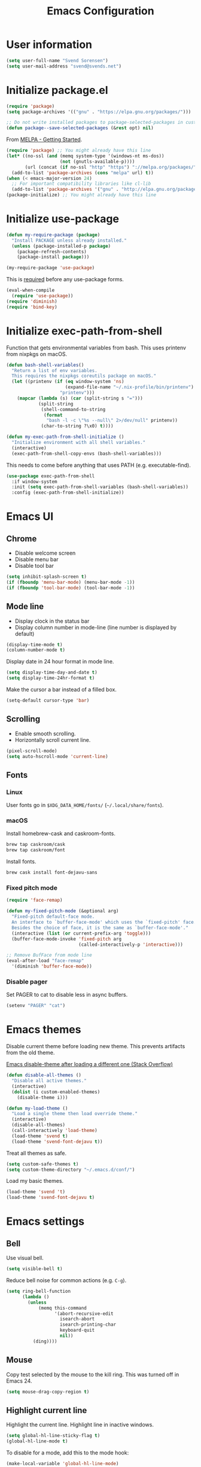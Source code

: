 #+TITLE: Emacs Configuration

* User information

#+begin_src emacs-lisp
(setq user-full-name "Svend Sorensen")
(setq user-mail-address "svend@svends.net")
#+end_src

* Initialize package.el

#+begin_src emacs-lisp
(require 'package)
(setq package-archives '(("gnu" . "https://elpa.gnu.org/packages/")))

;; Do not write installed packages to package-selected-packages in custom-file
(defun package--save-selected-packages (&rest opt) nil)
#+end_src

From [[http://melpa.org/#/getting-started][MELPA - Getting Started]].

#+begin_src emacs-lisp
(require 'package) ;; You might already have this line
(let* ((no-ssl (and (memq system-type '(windows-nt ms-dos))
                    (not (gnutls-available-p))))
       (url (concat (if no-ssl "http" "https") "://melpa.org/packages/")))
  (add-to-list 'package-archives (cons "melpa" url) t))
(when (< emacs-major-version 24)
  ;; For important compatibility libraries like cl-lib
  (add-to-list 'package-archives '("gnu" . "http://elpa.gnu.org/packages/")))
(package-initialize) ;; You might already have this line
#+end_src

* Initialize use-package

#+begin_src emacs-lisp :tangle no
(defun my-require-package (package)
  "Install PACKAGE unless already installed."
  (unless (package-installed-p package)
    (package-refresh-contents)
    (package-install package)))

(my-require-package 'use-package)
#+end_src

This is [[https://github.com/jwiegley/use-package/blob/4f6e0e6a18adc196abaff990b3c7e207257c81ba/README.md#use-packageel-is-no-longer-needed-at-runtime][required]] before any use-package forms.

#+begin_src emacs-lisp
(eval-when-compile
  (require 'use-package))
(require 'diminish)
(require 'bind-key)
#+end_src

* Initialize exec-path-from-shell

Function that gets environmental variables from bash. This uses printenv from
nixpkgs on macOS.

#+begin_src emacs-lisp
(defun bash-shell-variables()
  "Return a list of env variables.
  This requires the nixpkgs coreutils package on macOS."
  (let ((printenv (if (eq window-system 'ns)
                      (expand-file-name "~/.nix-profile/bin/printenv")
                    "printenv")))
    (mapcar (lambda (s) (car (split-string s "=")))
            (split-string
             (shell-command-to-string
              (format
               "bash -l -c \"%s --null\" 2>/dev/null" printenv))
             (char-to-string ?\x0) t))))

(defun my-exec-path-from-shell-initialize ()
  "Initialize environment with all shell variables."
  (interactive)
  (exec-path-from-shell-copy-envs (bash-shell-variables)))
#+end_src

This needs to come before anything that uses PATH (e.g. executable-find).

#+begin_src emacs-lisp
(use-package exec-path-from-shell
  :if window-system
  :init (setq exec-path-from-shell-variables (bash-shell-variables))
  :config (exec-path-from-shell-initialize))
#+end_src

* Emacs UI

** Chrome

- Disable welcome screen
- Disable menu bar
- Disable tool bar

#+begin_src emacs-lisp
(setq inhibit-splash-screen t)
(if (fboundp 'menu-bar-mode) (menu-bar-mode -1))
(if (fboundp 'tool-bar-mode) (tool-bar-mode -1))
#+end_src

** Mode line

- Display clock in the status bar
- Display column number in mode-line (line number is displayed by
  default)

#+begin_src emacs-lisp
(display-time-mode t)
(column-number-mode t)
#+end_src

Display date in 24 hour format in mode line.

#+begin_src emacs-lisp
(setq display-time-day-and-date t)
(setq display-time-24hr-format t)
#+end_src

Make the cursor a bar instead of a filled box.

#+begin_src emacs-lisp
(setq-default cursor-type 'bar)
#+end_src

** Scrolling

- Enable smooth scrolling.
- Horizontally scroll current line.

#+begin_src emacs-lisp
(pixel-scroll-mode)
(setq auto-hscroll-mode 'current-line)
#+end_src

** Fonts

*** Linux

User fonts go in =$XDG_DATA_HOME/fonts/= (=~/.local/share/fonts=).

*** macOS

Install homebrew-cask and caskroom-fonts.

#+begin_src sh
brew tap caskroom/cask
brew tap caskroom/font
#+end_src

Install fonts.

#+begin_src sh
brew cask install font-dejavu-sans
#+end_src

*** Fixed pitch mode

#+begin_src emacs-lisp
(require 'face-remap)

(defun my-fixed-pitch-mode (&optional arg)
  "Fixed-pitch default-face mode.
  An interface to `buffer-face-mode' which uses the `fixed-pitch' face.
  Besides the choice of face, it is the same as `buffer-face-mode'."
  (interactive (list (or current-prefix-arg 'toggle)))
  (buffer-face-mode-invoke 'fixed-pitch arg
                           (called-interactively-p 'interactive)))

;; Remove BufFace from mode line
(eval-after-load "face-remap"
  '(diminish 'buffer-face-mode))
#+end_src

*** Disable pager

Set PAGER to cat to disable less in async buffers.

#+begin_src emacs-lisp
(setenv "PAGER" "cat")
#+end_src

* Emacs themes

Disable current theme before loading new theme. This prevents artifacts from the
old theme.

[[https://stackoverflow.com/questions/22866733/emacs-disable-theme-after-loading-a-different-one-themes-conflict?noredirect%3D1#comment34887344_22866733][Emacs disable-theme after loading a different one (Stack Overflow)]]

#+begin_src emacs-lisp
(defun disable-all-themes ()
  "Disable all active themes."
  (interactive)
  (dolist (i custom-enabled-themes)
    (disable-theme i)))

(defun my-load-theme ()
  "Load a single theme then load override theme."
  (interactive)
  (disable-all-themes)
  (call-interactively 'load-theme)
  (load-theme 'svend t)
  (load-theme 'svend-font-dejavu t))
#+end_src

Treat all themes as safe.

#+begin_src emacs-lisp
(setq custom-safe-themes t)
(setq custom-theme-directory "~/.emacs.d/conf/")
#+end_src

Load my basic themes.

#+begin_src emacs-lisp
(load-theme 'svend 't)
(load-theme 'svend-font-dejavu t)
#+end_src

* Emacs settings

** Bell

Use visual bell.

#+begin_src emacs-lisp
(setq visible-bell t)
#+end_src

Reduce bell noise for common actions (e.g. =C-g=).

#+begin_src emacs-lisp
(setq ring-bell-function
      (lambda ()
        (unless
            (memq this-command
                  '(abort-recursive-edit
                    isearch-abort
                    isearch-printing-char
                    keyboard-quit
                    nil))
          (ding))))
#+end_src

** Mouse

Copy test selected by the mouse to the kill ring. This was turned off in
Emacs 24.

#+begin_src emacs-lisp
(setq mouse-drag-copy-region t)
#+end_src

** Highlight current line

Highlight the current line. Highlight line in inactive windows.

#+begin_src emacs-lisp
(setq global-hl-line-sticky-flag t)
(global-hl-line-mode t)
#+end_src

To disable for a mode, add this to the mode hook:

#+begin_src emacs-lisp :tangle no
(make-local-variable 'global-hl-line-mode)
(setq global-hl-line-mode nil)
#+end_src

** Y/N answers

Enable y/n answers.

#+begin_src emacs-lisp
(fset 'yes-or-no-p 'y-or-n-p)
#+end_src

** Balance windows

Balance windows horizontally automatically.

This is now disabled.

#+begin_src emacs-lisp :tangle no
(advice-add 'split-window-below :after #'balance-windows-horizontally)
(advice-add 'split-window-right :after #'balance-windows-horizontally)
;; (advice-add 'split-window :after #'balance-windows-horizontally)
(advice-add 'delete-window :after #'balance-windows-horizontally)
#+end_src

** Disabled commands

#+begin_src emacs-lisp
(mapc (lambda (command) (put command 'disabled nil))
      '(erase-buffer
        downcase-region
        upcase-region
        upcase-initials-region))
#+end_src

Disable keyboard shortcut to print buffer.

#+begin_src emacs-lisp
(global-unset-key (kbd "s-p"))
#+end_src

** Enable delete-selection-mode

#+begin_src emacs-lisp
(delete-selection-mode)
#+end_src

** macOS specific configuration

Turn on menu bar, since it does not use any extra space on macOS.

#+begin_src emacs-lisp
(when (eq window-system 'ns)
  (menu-bar-mode 1))
#+end_src

** Programming modes

Turn on flyspell and goto-address for all text buffers.

#+begin_src emacs-lisp
(add-hook 'text-mode-hook #'flyspell-mode)
(add-hook 'text-mode-hook #'goto-address-mode)
(add-hook 'text-mode-hook #'variable-pitch-mode)
#+end_src

Turn on flyspell, goto-address, linum, and whitespace for programming buffers.

#+begin_src emacs-lisp
(defun my-prog-mode-hook()
  (flyspell-prog-mode)
  (goto-address-prog-mode)

  (if (< emacs-major-version 26)
      (nlinum-mode)
    (setq display-line-numbers t))

  (setq show-trailing-whitespace t))

(add-hook 'prog-mode-hook #'my-prog-mode-hook)
(add-hook 'yaml-mode-hook #'my-prog-mode-hook)
(add-hook 'yaml-mode-hook #'my-fixed-pitch-mode)
#+end_src

#+begin_src emacs-lisp
(global-eldoc-mode)
#+end_src

** Auto modes

=bash-fc-*= are bash command editing temporary files (=fc= built-in).

#+begin_src emacs-lisp
(add-to-list 'auto-mode-alist '(".mrconfig$" . conf-mode))
(add-to-list 'auto-mode-alist '("/etc/network/interfaces" . conf-mode))
(add-to-list 'auto-mode-alist '("Carton\\'" . lisp-mode))
(add-to-list 'auto-mode-alist '("bash-fc-" . sh-mode))
#+end_src

** Lock files

http://www.gnu.org/software/emacs/manual/html_node/elisp/File-Locks.html

Locks are created in the same directory as the file being edited. They can be
disabled as of 24.3.

http://lists.gnu.org/archive/html/emacs-devel/2011-07/msg01020.html

#+begin_src emacs-lisp
(setq create-lockfiles nil)
#+end_src

** Backup and auto-saves

Put all backup and auto-saves into =~/.emacs.d= instead of the current
directory.

#+begin_src emacs-lisp
(setq backup-directory-alist
      `((".*" . ,(expand-file-name "backup/" user-emacs-directory))))
(setq auto-save-file-name-transforms
      `((".*" ,(expand-file-name "backup/" user-emacs-directory) t)))
#+end_src

** Revert

Enable global auto-revert mode.

#+begin_src emacs-lisp
(global-auto-revert-mode 1)
(setq global-auto-revert-non-file-buffers t)
#+end_src

** Key bindings

=C-c letter= and =<F5>= through =<F9>= are reserved for user use.
Press =C-c C-h= to show all of these.

- [[info:elisp#Key Binding Conventions][Key Binding Conventions]]
- http://www.gnu.org/software/emacs/manual/html_node/elisp/Key-Binding-Conventions.html

#+begin_src emacs-lisp
(bind-key "C-c b" 'browse-url-at-point)
(bind-key "C-c d" 'my-insert-date)
(bind-key "C-c e" 'eww)
(bind-key "C-c j" 'dired-jump)
(bind-key "C-c r" 'revert-buffer)
#+end_src

** Space as control key

Use space as control key using [[https://github.com/alols/xcape][xcape]] on Linux and [[https://pqrs.org/osx/karabiner/][Karabiner]] on macOS.

xcape:

#+begin_src sh
# Map an unused modifier's keysym to the spacebar's keycode and make
# it a control modifier. It needs to be an existing key so that emacs
# won't spazz out when you press it. Hyper_L is a good candidate.
spare_modifier="Hyper_L"
xmodmap -e "keycode 65 = $spare_modifier"
xmodmap -e "remove mod4 = $spare_modifier" # hyper_l is mod4 by default
xmodmap -e "add Control = $spare_modifier"

# Map space to an unused keycode (to keep it around for xcape to use).
xmodmap -e "keycode any = space"

# Finally use xcape to cause the space bar to generate a space when
# tapped.
xcape -e "$spare_modifier=space"
#+end_src

Karabiner: 

- Change Space Key
  - Space to Control_L (+ When you type Space only, send Space)

#+begin_src emacs-lisp
(bind-key "C-x M-SPC" 'pop-global-mark)
(bind-key "M-SPC" 'set-mark-command)
(bind-key "M-s-SPC" 'mark-sexp)
(bind-key "M-s- " 'mark-sexp)           ; macOS
(bind-key "s-SPC" 'just-one-space)
#+end_src

** Other settings

Rapid mark-pop (=C-u C-SPC C-SPC...=).

#+begin_src emacs-lisp
(setq set-mark-command-repeat-pop t)
#+end_src

Shorter auto-revert interval. Default is 5 seconds.

#+begin_src emacs-lisp
(setq auto-revert-interval 1)
#+end_src

Misc settings.

#+begin_src emacs-lisp
(setq enable-local-variables :safe)
(setq require-final-newline 'ask)
(setq save-interprogram-paste-before-kill t) ;; Do not clobber text copied from the clipboard
(setq sentence-end-double-space nil)
(setq-default indent-tabs-mode nil)
(show-paren-mode)
#+end_src

Wrap lines at N columns instead of 70.

#+begin_src emacs-lisp
(setq-default fill-column 80)
#+end_src

Add timezones for =display-time-world=.

#+begin_src emacs-lisp
(add-to-list 'zoneinfo-style-world-list '("UTC" "UTC"))
(add-to-list 'zoneinfo-style-world-list '("Europe/Budapest" "Budapest"))
(add-to-list 'zoneinfo-style-world-list '("America/Chicago" "Chicago"))
#+end_src

Prefer newer files.

#+begin_src emacs-lisp
(setq load-prefer-newer t)
#+end_src

Add options to kill or revert buffer when prompting to save modified buffers.

#+begin_src emacs-lisp
(add-to-list
 'save-some-buffers-action-alist
 '(?k
   (lambda (buf)
     (kill-buffer buf))
   "kill this buffer"))

(add-to-list
 'save-some-buffers-action-alist
 '(?r
   (lambda (buf)
     (save-current-buffer
       (set-buffer buf)
       (revert-buffer t t t)))
   "revert this buffer"))
#+end_src

** Compile

#+begin_src emacs-lisp
(setq compilation-scroll-output 'first-error)
(defun my-colorize-compilation-buffer ()
  "Colorize a compilation mode buffer."
  ;; we don't want to mess with child modes such as grep-mode, ack, ag, etc
  (when (eq major-mode 'compilation-mode)
    (let ((inhibit-read-only t))
      (ansi-color-apply-on-region (point-min) (point-max)))))

;; Colorize output of Compilation Mode, see
;; http://stackoverflow.com/a/3072831/355252
(require 'ansi-color)
(add-hook 'compilation-filter-hook #'my-colorize-compilation-buffer)
#+end_src

** Scratch buffer

#+begin_src emacs-lisp
(setq initial-major-mode 'org-mode)
(setq initial-scratch-message "#+TITLE: Scratch Buffer\n\n")
#+end_src

* User defined functions

Hacked version of balance-windows which only balances windows
horizontally.

#+begin_src emacs-lisp
(defun balance-windows-horizontally (&optional window-or-frame)
  "Horizontally balance the sizes of windows of WINDOW-OR-FRAME.
  WINDOW-OR-FRAME is optional and defaults to the selected frame.
  If WINDOW-OR-FRAME denotes a frame, balance the sizes of all
  windows of that frame.  If WINDOW-OR-FRAME denotes a window,
  recursively balance the sizes of all child windows of that
  window."
  (interactive)
  (let* ((window
          (cond
           ((or (not window-or-frame)
                (frame-live-p window-or-frame))
            (frame-root-window window-or-frame))
           ((or (window-live-p window-or-frame)
                (window-child window-or-frame))
            window-or-frame)
           (t
            (error "Not a window or frame %s" window-or-frame))))
         (frame (window-frame window)))
    ;; ;; Balance vertically.
    ;; (window--resize-reset (window-frame window))
    ;; (balance-windows-1 window)
    ;; (when (window--resize-apply-p frame)
    ;;   (window-resize-apply frame)
    ;;   (window--pixel-to-total frame)
    ;;   (run-window-configuration-change-hook frame))
    ;; Balance horizontally.
    (window--resize-reset (window-frame window) t)
    (balance-windows-1 window t)
    (when (window--resize-apply-p frame t)
      (window-resize-apply frame t)
      (window--pixel-to-total frame t)
      (run-window-configuration-change-hook frame))))
#+end_src

#+begin_src emacs-lisp
(defun my-toggle-line-numbers()
  (interactive)
  (if (< emacs-major-version 26)
      (nlinum-mode)
    (call-interactively #'display-line-numbers-mode)))
#+end_src

#+begin_src emacs-lisp
(defun my-shell-cd ()
  "Switch to shell buffer and change directory to `default-directory'."
  (interactive)
  (let ((d default-directory))
    (shell)
    (goto-char (point-max))
    (insert (format "cd %s" d))
    (comint-send-input)))
#+end_src

#+begin_src emacs-lisp
(defun my-insert-date (arg)
  "Insert date string"
  (interactive "p")
  (cond ((= arg 1)
         (insert (format-time-string "%F")))
        ((= arg 4)
         (insert (format-time-string "%F-%H%M%S")))))
#+end_src

* Packages

** ace-link

#+begin_src emacs-lisp
(use-package ace-link
  :init (ace-link-setup-default))
#+end_src

** ace-window

#+begin_src emacs-lisp
(use-package ace-window
  :bind (("C-x o" . ace-window)))
#+end_src

** aggressive-indent

#+begin_src emacs-lisp
(use-package aggressive-indent
  :init
  (global-aggressive-indent-mode 1))
#+end_src

** alert

#+begin_src emacs-lisp
(use-package alert
  :defer t
  :init
  (defun comint-alert-on-prompt (string)
    "Send alert when prompt is detected."
    (when (let ((case-fold-search t))
            (string-match comint-prompt-regexp string))
      (alert (format "Prompt: %s" string)))
    string)

  (defun comint-toggle-alert ()
    "Toggle alert on prompt for current buffer"
    (interactive)
    (make-local-variable 'comint-output-filter-functions)
    (if (member 'comint-alert-on-prompt comint-output-filter-functions)
        (remove-hook 'comint-output-filter-functions 'comint-alert-on-prompt)
      (add-hook 'comint-output-filter-functions #'comint-alert-on-prompt)))
  :config
  (setq alert-default-style
        (if (eq window-system 'ns)
            'notifier
          'notifications)))
#+end_src

** amx

#+begin_src emacs-lisp
(use-package amx
  :bind (("M-X" . amx-major-mode-commands))
  :init (amx-mode))
#+end_src

** auth-password-store

#+begin_src emacs-lisp
(use-package auth-password-store
  :if (< emacs-major-version 26)
  :init (auth-pass-enable))
#+end_src

** auth-source-pass

#+begin_src emacs-lisp
(use-package auth-source-pass
  :if (>= emacs-major-version 26)
  :init (auth-source-pass-enable))
#+end_src

** avy

#+begin_src emacs-lisp
(use-package avy
  :bind (("C-c a" . avy-goto-char-timer)
         ("M-g M-g" . avy-goto-line)))
#+end_src

** bash-completion

#+begin_src emacs-lisp
(use-package bash-completion
  :config
  (defun my-bash-completion-dynamic-complete-local()
    "Returns the completion table for bash command at point if the buffer is not remote."
    (unless (file-remote-p default-directory)
      (bash-completion-dynamic-complete)))

  ;; My bash-completion is loaded by .bash_profile, which is only sourced by a
  ;; login shell
  (setq bash-completion-args '("--noediting" "--login"))
  ;; I use nixpkgs bash, which puts bash in my PATH
  (setq bash-completion-prog "bash")

  (add-hook 'shell-dynamic-complete-functions
            'my-bash-completion-dynamic-complete-local))
#+end_src

** bpr

#+begin_src emacs-lisp
(define-derived-mode bpr-shell-mode
            shell-mode "BPR"
            "Major mode for BPR process buffers.")

(defun my-bpr-on-start (process)
  (set-process-filter process 'comint-output-filter))

;;;###autoload
(defun my-bpr-switch-to-last-buffer ()
  "Opens the buffer of the last spawned process."
  (interactive)
  (if (buffer-live-p bpr-last-buffer)
      (switch-to-buffer bpr-last-buffer)
    (message "Can't find last used buffer")))

(defun my-bpr-spawn (open-buffer)
  "Run 'bpr-spawn'.
If OPEN-BUFFER is set, open the new buffer."
  (interactive "P")
  (call-interactively #'bpr-spawn)
  (if open-buffer
      (my-bpr-switch-to-last-buffer)))

(use-package bpr
  :bind (("M-&" . my-bpr-spawn))
  :config
  (setq bpr-show-progress nil
        bpr-on-start #'my-bpr-on-start
        bpr-process-mode #'bpr-shell-mode
        bpr-use-projectile nil))
#+end_src

** clojure-mode

#+begin_src emacs-lisp
(use-package clojure-mode
  :config
  (add-hook 'clojure-mode-hook #'smartparens-strict-mode))
#+end_src

** cider

#+begin_src emacs-lisp
(use-package cider
  :config
  (setq cider-prompt-for-symbol nil)
  (setq cider-repl-history-file "~/.emacs.d/cider-history")
  (setq cider-repl-use-pretty-printing t)
  (setq cider-show-error-buffer nil)
  (add-hook 'cider-repl-mode-hook #'smartparens-strict-mode))
#+end_src

** comint-mode

Add more password prompts.

#+begin_src emacs-lisp
(setq comint-password-prompt-regexp
      (concat comint-password-prompt-regexp
              "\\|"
              ;; OpenStack
              "Please enter your OpenStack Password:"
              "\\|"
              ;; curl
              "Enter host password for user '[^']*':"
              "\\|"
              ;; Ansible
              "SUDO password:"
              "\\|"
              "Vault password:"
              "\\|"
              ;; collins-shell (https://tumblr.github.io/collins/tools.html#collins%20shell)
              "Enter your password:"
              "\\|"
              ;; openssl pkcs12 -nocerts -nodesopenssl
              "Enter Import Password:"
              "\\|"
              ;; sshuttle
              "[local sudo] Password:"))
#+end_src

Change scrolling behavior for comint modes.

#+begin_src emacs-lisp
(defun comint-mode-config()
  ;; Do not move prompt to bottom of the screen on output
  (setq comint-scroll-show-maximum-output nil)
  ;; Do not center the prompt when scrolling
  ;;
  ;; ("If the value is greater than 100, redisplay will never recenter
  ;; point, but will always scroll just enough text to bring point
  ;; into view, even if you move far away.")
  (setq-local scroll-conservatively 101))

(add-hook 'comint-mode-hook #'comint-mode-config)
#+end_src

** company

#+begin_src emacs-lisp
(use-package company
  :init
  (global-company-mode)
  :config
  (global-set-key (kbd "TAB") #'company-indent-or-complete-common)
  (setq company-lighter-base "Co"
        company-show-numbers t
        company-minimum-prefix-length 2))
#+end_src

** company-jedi

#+begin_src emacs-lisp
(use-package company-jedi
  ;; :init (add-hook 'python-mode-hook 'jedi:setup)
  :config
  (setq jedi:use-shortcuts t))
#+end_src

** counsel

#+begin_src emacs-lisp
(use-package counsel
  :bind (("C-c y" . counsel-yank-pop)
         ("C-x C-f" . counsel-find-file))
  :config
  (setq counsel-find-file-at-point t
        counsel-rg-base-command "rg --smart-case --no-heading --line-number --max-columns 150 --color never %s ."))
#+end_src

** desktop

#+begin_src emacs-lisp
(use-package desktop
  :config
  (defun my-shell-save-desktop-data (desktop-dirname)
    "Extra info for shell-mode buffers to be saved in the desktop file."
    (list default-directory comint-input-ring))

  (defun my-shell-restore-desktop-buffer
      (desktop-buffer-file-name desktop-buffer-name desktop-buffer-misc)
    "Restore a shell buffer's state from the desktop file."
    (let ((dir (nth 0 desktop-buffer-misc))
          (ring (nth 1 desktop-buffer-misc)))
      (when desktop-buffer-name
        (set-buffer (get-buffer-create desktop-buffer-name))
        (when dir
          (setq default-directory dir))
        (shell desktop-buffer-name)
        (when ring
          (setq comint-input-ring ring))
        (current-buffer))))

  (defun my-shell-setup-desktop ()
    "Sets up a shell buffer to have its state saved in the desktop file."
    (set (make-local-variable 'desktop-save-buffer) #'my-shell-save-desktop-data))

  (add-to-list 'desktop-buffer-mode-handlers
               '(shell-mode . my-shell-restore-desktop-buffer))
  (add-hook 'shell-mode-hook #'my-shell-setup-desktop)

  (setq desktop-buffers-not-to-save "\\*Async Shell Command\\*\\|\\*shell\\*<")

  ;; Do not save GPG-encrypted files to the desktop
  (setq desktop-files-not-to-save "\\(^/[^/:]*:\\|(ftp)$\\|\\.gpg$\\)")
  ;; Do not save BPR shell buffers
  (setq desktop-modes-not-to-save '(tags-table-mode bpr-shell-mode))
  ;; Load 20 buffers on start, then lazily restore emaining buffer
  (setq desktop-restore-eager 20)
  ;; Do not save frame and window configuration (saving these leaves artifacts
  ;; from loaded themes)
  (setq desktop-restore-frames nil)

  ;; Periodically save desktop
  (defun my-setup-desktop-auto-save ()
    (setq my-save-desktop-timer
          (run-with-idle-timer
           5 t
           (lambda ()
             (desktop-save desktop-dirname)))))
  (add-hook 'desktop-after-read-hook #'my-setup-desktop-auto-save)
  :init
  (desktop-save-mode 1))
#+end_src

** dired

#+begin_src emacs-lisp
(use-package dired
  :config
  (defun my-dired-mode-hook ()
    (setq truncate-lines t))
  (add-hook 'dired-mode-hook #'my-dired-mode-hook))
#+end_src

** dns-mode

#+begin_src emacs-lisp
(use-package dns-mode
  :defer t
  :config
  ;; Do not auto increment serial (C-c C-s to increment)
  (setq dns-mode-soa-auto-increment-serial nil))
#+end_src

** ensime

#+begin_src emacs-lisp
(use-package ensime
  :defer t
  :config
  (add-hook 'scala-mode-hook #'ensime-scala-mode-hook))
#+end_src

** erc

#+begin_src emacs-lisp
(use-package erc
  :defer t
  :config
  (erc-services-mode 1)
  (erc-spelling-mode 1)

  (setq erc-hide-list '("JOIN" "MODE" "PART" "QUIT"))

  ;; Nickserv configuration
  (setq erc-nick "svend")
  (setq erc-prompt-for-nickserv-password nil)
  (let ((bitlbee-username (password-store-get "bitlbee-username"))
        (bitlbee-password (password-store-get "bitlbee-password"))
        (freenode-username (password-store-get "freenode/username"))
        (freenode-password (password-store-get "freenode/password")))
    (setq erc-nickserv-passwords
          `((BitlBee ((,bitlbee-username . ,bitlbee-password)))
            ((freenode ((,freenode-username . ,freenode-password)))))))

  (setq erc-autojoin-channels-alist '(("freenode.net" "#nixos" "##nix-darwin" "#org-mode" "#emacs"))))
#+end_src

** erc-track

#+begin_src emacs-lisp
(use-package erc-track
  :defer t
  :config
  ;; Do not notify for join, part, or quit
  (add-to-list 'erc-track-exclude-types "JOIN")
  (add-to-list 'erc-track-exclude-types "PART")
  (add-to-list 'erc-track-exclude-types "QUIT"))
#+end_src

** expand-region

#+begin_src emacs-lisp
(use-package expand-region
  :bind (("M-S-SPC" . er/expand-region)))
#+end_src

** flycheck

#+begin_src emacs-lisp
(use-package flycheck
  :init
  (use-package flycheck-ledger
    :defer t)
  (use-package flycheck-rust
    :config
    (add-hook 'flycheck-mode-hook #'flycheck-rust-setup))
  :config
  ;; (add-hook 'flycheck-mode-hook #'flycheck-cask-setup)
  (flycheck-add-mode #'yaml-ruby #'ansible-playbook-mode)
  (flycheck-add-next-checker 'chef-foodcritic 'ruby-rubocop)
  (add-hook 'after-init-hook #'global-flycheck-mode))
#+end_src

** git

#+begin_src emacs-lisp
(use-package git
  :defer t
  :config
  (defun my-git-clone (url)
    (interactive "sGit repository URL: ")
    (let ((git-repo "~/src"))
      (git-clone url))))
#+end_src

** git-commit

#+begin_src emacs-lisp
(use-package git-commit)
#+end_src

** gnus

Sanitized version of .authinfo.gpg for Gmail IMAP and SMTP.

#+begin_src sh :results output
gpg --batch -d ~/.authinfo.gpg | awk '/\.gmail\.com/{$4="EMAIL";$6="PASSWORD";print}'
#+end_src

#+RESULTS:
: machine imap.gmail.com login EMAIL password PASSWORD port imaps
: machine smtp.gmail.com login EMAIL password PASSWORD port 587

#+begin_src sh :results output
pass show imap.gmail.com | sed -e '1s/.*/PASSWORD/' -e '/user:/s/[^ ]*$/EMAIL/'
#+end_src

#+RESULTS:
: PASSWORD
: user: EMAIL
: port: imaps

#+begin_src sh :results output
pass show smtp.gmail.com | sed -e '1s/.*/PASSWORD/' -e '/user:/s/[^ ]*$/EMAIL/'
#+end_src

#+RESULTS:
: PASSWORD
: user: EMAIL
: port: smtp

#+begin_src emacs-lisp
(use-package gnus
  :config
  ;; Use secondary-select-methods
  (setq gnus-select-method '(nnnil ""))

  ;; ;; Gmane
  (add-to-list 'gnus-secondary-select-methods
               '(nntp "news.gmane.org"))

  ;; Fastmail
  (add-to-list 'gnus-secondary-select-methods
               '(nnimap "imap.fastmail.com"))
  ;; Gmail
  (add-to-list 'gnus-secondary-select-methods
               '(nnimap "imap.gmail.com"))

  ;; (add-to-list 'gnus-secondary-select-methods
  ;;              '(nnimap "imap.gmail.com"
  ;;                       (nnimap-address "imap.gmail.com")
  ;;                       ;; (nnimap-server-port 993)
  ;;                       ;; (nnimap-stream ssl)
  ;;                       ))

  ;; ;; Record all IMAP commands in the ‘"*imap log*"’
  ;; (setq nnimap-record-commands t)

  ;; Skip prompt: "Gnus auto-save file exists. Do you want to read it?"
  (setq gnus-always-read-dribble-file t
        ;; Mark sent messages as read
        gnus-gcc-mark-as-read t
        gnus-inhibit-startup-message t
        ;; Do not take over the entire frame
        gnus-use-full-window nil))
#+end_src

** gnus-alias

#+begin_src emacs-lisp
(use-package gnus-alias
  :defer t
  :config
  (setq gnus-alias-identity-alist
        '(("fastmail" nil "Svend Sorensen <svend@svends.net>" nil (("Bcc" . "svend@svends.net")) nil)
          ("gmail" nil "Svend Sorensen <svend@ciffer.net>" nil nil nil)
          ("wp" nil "Svend Sorensen <ssorensen@whitepages.com>" nil (("Bcc" . "ssorensen@whitepages.com")) nil nil)))
  (setq gnus-alias-default-identity "fastmail")
  (setq gnus-alias-identity-rules '()))
#+end_src

** gnutls

#+begin_src emacs-lisp
(use-package gnutls
  :defer t
  :config
  (add-to-list 'gnutls-trustfiles
               (expand-file-name "~/.certs/ca-bundle.crt")))
#+end_src

** go-mode

- gocode (for =go-eldoc=)
- godef (for go-mode's =godef-*= commands)
- goimports (for =gofmt-command=)
- golint (used by flycheck)
- errcheck (used by flycheck)

#+begin_src sh
go get -u golang.org/x/tools/cmd/goimports
go get -u github.com/rogpeppe/godef
go get -u github.com/golang/lint/golint
go get -u github.com/nsf/gocode
go get -u github.com/kisielk/errcheck
#+end_src

#+begin_src emacs-lisp
(use-package go-mode
  :defer t
  :config
  (setq gofmt-command "goimports")

  (defun my-go-mode-defaults ()
    (local-set-key (kbd "M-.") 'godef-jump)
    (set (make-local-variable 'company-backends) '(company-go))
    (add-hook 'before-save-hook #'gofmt-before-save)

    ;; El-doc for Go
    (go-eldoc-setup)

    ;; CamelCase aware editing operations
    (subword-mode +1))
  (add-hook 'go-mode-hook #'my-go-mode-defaults))
#+end_src

** groovy-mode

#+begin_src emacs-lisp
(use-package groovy-mode
  :config
  (defun my-groovy-mode-hook ()
    ;; Indent groovy code four spaces instead of two
    (setq c-basic-offset 4))
  (add-hook 'groovy-mode-hook #'my-groovy-mode-hook)
  :mode
  (("Jenkinsfile\\'" . groovy-mode)))
#+end_src

** haskell-mode

#+begin_src emacs-lisp
(use-package haskell-mode
  :defer t
  :config
  (defun my-haskell-mode-defaults ()
    (subword-mode +1)
    (turn-on-haskell-doc-mode)
    (turn-on-haskell-indentation)
    (interactive-haskell-mode +1))
  (add-hook 'haskell-mode-hook #'my-haskell-mode-defaults))
#+end_src

** hippie-exp

[[info:autotype#Hippie%20Expand][info:autotype#Hippie Expand]]
http://www.gnu.org/software/emacs/manual/html_node/autotype/Hippie-Expand.html

#+begin_src emacs-lisp
(use-package hippie-exp
  :bind (("M-/" . hippie-expand)))
#+end_src

** hydra

#+begin_src emacs-lisp
(use-package hydra
  :defer t
  :config
  (global-set-key
   (kbd "C-c t")
   (defhydra hydra-toggle ()
     "Toggle"
     ("b" scroll-bar-mode "scroll-bar")
     ("c" flycheck-mode "flycheck")
     ("f" variable-pitch-mode "fixed-pitch")
     ("h" global-hl-line-mode "hl-line")
     ("l" visual-line-mode "visual-line")
     ("m" menu-bar-mode "menu-bar")
     ("n" my-toggle-line-numbers "line-numbers")
     ("s" flyspell-mode "flyspell")
     ("t" toggle-truncate-lines "trucate")
     ("v" visual-fill-column-mode "visual-fill-column")
     ("w" whitespace-mode "whitespace")))

  (defhydra hydra-winner ()
    "Winner"
    ("w" winner-undo "back")
    ("r" winner-redo "forward" :exit t))
  (global-set-key (kbd "C-c w") 'hydra-winner/winner-undo))
#+end_src

** ibuffer

#+begin_src emacs-lisp
(use-package ibuffer
  :bind (("C-x C-b" . ibuffer)))

#+end_src

** ibuffer-tramp

#+begin_src emacs-lisp
(use-package ibuffer-tramp
  :config
  (add-hook 'ibuffer-hook
            (lambda ()
              (ibuffer-tramp-set-filter-groups-by-tramp-connection)
              (ibuffer-do-sort-by-alphabetic))))
#+end_src

** inf-ruby

#+begin_src emacs-lisp
(use-package inf-ruby
  :defer t
  :config
  (defun my-inf-ruby-mode-setup ()
    (setq comint-input-ring-file-name "~/.pry_history")
    (when (ring-empty-p comint-input-ring)
      (comint-read-input-ring t)))
  (add-hook 'inf-ruby-mode-hook #'my-inf-ruby-mode-setup)
  (setq inf-ruby-default-implementation "pry"))
#+end_src

** ivy

#+begin_src emacs-lisp
(use-package ivy
  :bind (("C-c s" . swiper))
  :config
  (setq ivy-re-builders-alist '((swiper . ivy--regex-plus)
                                (t . ivy--regex-fuzzy))
        ivy-magic-tilde nil
        ivy-use-virtual-buffers t)
  :init
  (ivy-mode 1))
#+end_src

** json-mode

Terraform state files are JSON.

#+begin_src emacs-lisp
(use-package json-mode
  :defer t
  :mode ("\\.tfstate\\'" "\\.tfstate\\.backup\\'")
  :config
  ;; Two-space indentation for JSON (default if 4)
  (setq json-reformat:indent-width 2)
  (add-hook 'json-mode-hook
            (lambda ()
              (make-local-variable 'js-indent-level)
              (setq js-indent-level 2))))
#+end_src

** kubernetes

#+begin_src emacs-lisp
(use-package kubernetes
  :defer t
  :commands (kubernetes-use-context))
#+end_src

** lisp-mode

#+begin_src emacs-lisp
(use-package lisp-mode
  :config
  (add-hook 'emacs-lisp-mode-hook
            (lambda ()
              (smartparens-strict-mode))))
#+end_src

** magit

#+begin_src emacs-lisp
(use-package magit
  :bind (("C-c m" . magit-dispatch-popup))
  :init
  ;; We have global-auto-revert mode enabled
  (setq magit-auto-revert-mode nil)
  :config
  (setq magit-completing-read-function 'ivy-completing-read
        magit-display-buffer-function #'magit-display-buffer-same-window-except-diff-v1
        magit-repository-directories '("~/src")
        magit-save-repository-buffers 'dontask)

  (if (< emacs-major-version 26)
      ;; See https://github.com/magit/magit/issues/2265
      ;; and https://debbugs.gnu.org/cgi/bugreport.cgi?bug=7847
      (when (eq window-system 'ns) (setq magit-revision-use-gravatar-kludge t)))

  (add-hook 'after-save-hook #'magit-after-save-refresh-status))
#+end_src

** markdown-mode

#+begin_src emacs-lisp
(use-package markdown-mode
  :defer t
  :mode (("README\\.md\\'" . gfm-mode)
         ("CHANGELOG\\.md\\'" . markdown-mode)))
#+end_src

** message

#+begin_src emacs-lisp
(use-package message
  :defer t
  :config
  ;; Internal SMTP library
  (setq message-send-mail-function 'smtpmail-send-it
        smtpmail-smtp-server "smtp.fastmail.com"
        smtpmail-smtp-service 587)

  ;; OR

  ;; Use MSMTP with auto-smtp selection
  ;; http://www.emacswiki.org/emacs/GnusMSMTP#toc3
  ;;
  (setq sendmail-program "/usr/bin/msmtp"
        mail-specify-envelope-from t
        mail-envelope-from 'header
        message-sendmail-envelope-from 'header)

  ;; Enable notmuch-address completion
  ;; (notmuch-address-message-insinuate)

  ;; Enable gnus-alias
  (add-hook 'message-setup-hook #'gnus-alias-determine-identity)
  (define-key message-mode-map (kbd "C-c C-p") 'gnus-alias-select-identity))
#+end_src

** nlinum

#+begin_src emacs-lisp
(use-package nlinum
  :if (< emacs-major-version 26))
#+end_src

** notmuch

#+begin_src emacs-lisp
(use-package notmuch
  :defer t
  :config
  ;; notmuch-always-prompt-for-sender requires ido-mode
  ;; Add (ido-mode t) to emacs configuration
  (setq notmuch-always-prompt-for-sender t)

  ;; Use Bcc instead of Fcc
  (setq notmuch-fcc-dirs nil)

  (setq notmuch-saved-searches '(("Personal Inbox" . "tag:inbox and not tag:uw and (not tag:lists or (tag:lists::wallop_2012 or tag:lists::cheastyboys))")
                                 ("UW Inbox" . "tag:inbox and tag:uw and (not tag:lists or (tag:lists::cirg-adm or tag:lists::cirg-adm-alerts or tag:lists::cirg-core tag:lists::kenyaemr-developers)) and not (from:root or (tag:nagios and not tag:lists))")
                                 ("Action" . "tag:action")
                                 ("Waiting" . "tag:waiting")
                                 ("Secondary Lists" . "tag:inbox and (tag:lists::notmuch or tag:lists::vcs-home or tag:lists::techsupport)")
                                 ("Debian Security Inbox" . "tag:inbox and tag:lists::debian-security-announce")))

  ;; Show newest mail first
  (setq notmuch-search-oldest-first nil)

  ;; ;; Notmuch remote setup (on all hosts except garnet)
  ;; (when (not (string= system-name "garnet.ciffer.net"))
  ;;   (setq notmuch-command "notmuch-remote"))

  ;; Getting Things Done (GTD) keybindings

  (setq notmuch-tag-macro-alist
        (list
         '("a" "+action" "-waiting" "-inbox")
         '("w" "-action" "+waiting" "-inbox")
         '("d" "-action" "-waiting" "-inbox")))

  (defun notmuch-search-apply-tag-macro (key)
    (interactive "k")
    (let ((macro (assoc key notmuch-tag-macro-alist)))
      (notmuch-search-tag (cdr macro))))

  (defun notmuch-show-apply-tag-macro (key)
    (interactive "k")
    (let ((macro (assoc key notmuch-tag-macro-alist)))
      (notmuch-show-tag (cdr macro))))

  (define-key notmuch-search-mode-map "`" 'notmuch-search-apply-tag-macro)
  (define-key notmuch-show-mode-map "`" 'notmuch-show-apply-tag-macro))
#+end_src

** nov

EPUB reader package.

#+begin_src emacs-lisp
(use-package nov
  :mode ("\\.epub\\'" . nov-mode)
  :config
  (setq nov-save-place-file (expand-file-name "nov-save-place" user-emacs-directory)))
#+end_src

** ob-go

Requires cargo-script.

#+begin_src go
package main

import "fmt"

func main() {
	fmt.Println("Hello, world")
}
#+end_src

#+RESULTS:
: Hello, world

#+begin_src emacs-lisp
(use-package ob-go)
#+end_src

** ob-rust

Requires cargo-script.

#+begin_src sh
cargo install cargo-script
#+end_src

#+begin_src rust
fn main() {
    for count in 0..3 {
        println!("{}. Hello World!", count);
    }
}
#+end_src

#+RESULTS:
: 0. Hello World!
: 1. Hello World!
: 2. Hello World!

#+begin_src emacs-lisp
(use-package ob-rust)
#+end_src

** org

#+begin_src emacs-lisp
(use-package org
  :bind (("C-c c" . org-capture)
         ("C-c o a" . org-agenda)
         ("C-c o b" . org-iswitchb)
         ("C-c o l" . org-store-link))
  :config
  (add-hook 'org-mode-hook #'auto-fill-mode)
  (add-hook 'org-mode-hook #'org-babel-result-hide-all)

  (setq org-babel-python-command "python3"
        org-capture-templates  '(("t" "Task" entry (file "tasks.org")
                                  "* TODO %?\n   SCHEDULED: %T\n\n%a" :prepend t))
        org-ellipsis "…"
        org-plantuml-jar-path (expand-file-name "~/.nix-profile/lib/plantuml.jar")
        org-refile-targets '((nil :maxlevel . 9))
        org-src-ask-before-returning-to-edit-buffer nil
        org-src-preserve-indentation t
        org-src-window-setup 'current-window
        org-startup-with-inline-images t
        org-use-speed-commands t)

  ;; Lower case all org template block headers
  (mapc (lambda (asc)
          (let ((org-sce-dc (downcase (nth 1 asc))))
            (setf (nth 1 asc) org-sce-dc)))
        org-structure-template-alist)

  (org-babel-do-load-languages
   'org-babel-load-languages
   '((calc . t)
     (emacs-lisp . t)
     (perl . t)
     (plantuml . t)
     (python . t)
     (ruby . t)
     ;; (scala . t)
     (shell . t))))
#+end_src

** org-capture

#+begin_src emacs-lisp
(use-package org-capture
  :bind (("C-c o c" . org-capture))
  :config
  (setq org-capture-templates
        '(("t" "Task" entry (file "tasks.org")
           "* TODO %?\n   SCHEDULED: %T\n\n%a" :prepend t))))
#+end_src

** pdf-tools

#+begin_src emacs-lisp :tangle no
(use-package pdf-tools
  :init
  (pdf-tools-install)
  :config
  ;; pdf-view-auto-slice-minor-mode shows more of the main text, but looks
  ;; ugly because page margins are cut. Instead, run
  ;; pdf-view-set-slice-from-bounding-box (s b).
  ;; (add3-to-list 'pdf-tools-enabled-modes 'pdf-view-auto-slice-minor-mode)
  (add-hook 'pdf-view-mode-hook #'pdf-view-fit-page-to-window))
#+end_src

** plantuml-mode

#+begin_src emacs-lisp
(use-package plantuml-mode
  :config
  (setq plantuml-jar-path "/usr/local/opt/plantuml/libexec/plantuml.jar"))
#+end_src

** projectile

#+begin_src emacs-lisp
(use-package projectile
  :init (projectile-mode)
  :config
  ;; Mark projectile variables as safe
  (seq-doseq (var '(projectile-project-compilation-cmd
                    projectile-project-test-cmd
                    projectile-project-run-cmd))
    (put var 'safe-local-variable #'stringp))

  (setq projectile-completion-system 'ivy)
  (setq projectile-use-git-grep t)
  (add-to-list 'projectile-project-root-files ".kitchen.yml")
  (projectile-cleanup-known-projects))
#+end_src

** python

#+begin_src emacs-lisp
(use-package python
  :config
  (setq python-shell-interpreter "pipenv"
        python-shell-interpreter-args "run python -i")
  ;; PEP 8 compliant filling rules, 79 chars maximum
  (add-hook 'python-mode-hook (lambda () (setq fill-column 79))))
#+end_src

** quickrun

Increase timeout to 60 seconds from the default of 10 seconds.

#+begin_src emacs-lisp
(use-package quickrun
  :bind (("C-c q a" . quickrun-with-arg)
         ("C-c q q" . quickrun)
         ("C-c q r" . quickrun-region)
         ("C-c q s" . quickrun-shell))
  :config
  (setq quickrun-timeout-seconds 60))
#+end_src

** racer

#+begin_src emacs-lisp
(use-package racer
  :config
  (add-hook 'rust-mode-hook #'racer-mode)
  ;; (global-set-key (kbd "TAB") #'company-indent-or-complete-common)
  ;; (setq company-tooltip-align-annotations t)
  )
#+end_src

** recentf

#+begin_src emacs-lisp
(use-package recentf
  :init (recentf-mode 1)
  :config
  ;; Increase size of recent file list
  (setq recentf-max-saved-items 1000)

  ;; Ignore temporary notmuch ical files
  (add-to-list 'recentf-exclude "^/tmp/notmuch-ical"))
#+end_src

** robe

#+begin_src emacs-lisp
(use-package robe
  :config
  (add-hook 'ruby-mode-hook #'robe-mode))
#+end_src

** ruby-mode

Ruby auto-modes. These are from [[https://github.com/bbatsov/prelude/blob/0a1e8e4057a55ac2d17cc0cd073cc93eb7214ce8/modules/prelude-ruby.el#L39][prelude]].

#+begin_src emacs-lisp
(use-package ruby-mode
  :mode
  (("\\.rake\\'" . ruby-mode)
   ("Rakefile\\'" . ruby-mode)
   ("\\.gemspec\\'" . ruby-mode)
   ("\\.ru\\'" . ruby-mode)
   ("Gemfile\\'" . ruby-mode)
   ("Guardfile\\'" . ruby-mode)
   ("Capfile\\'" . ruby-mode)
   ("\\.thor\\'" . ruby-mode)
   ("\\.rabl\\'" . ruby-mode)
   ("Thorfile\\'" . ruby-mode)
   ("Vagrantfile\\'" . ruby-mode)
   ("\\.jbuilder\\'" . ruby-mode)
   ("Podfile\\'" . ruby-mode)
   ("\\.podspec\\'" . ruby-mode)
   ("Puppetfile\\'" . ruby-mode)
   ("Berksfile\\'" . ruby-mode)
   ("Appraisals\\'" . ruby-mode))
  :config
  (defun my-ruby-mode-defaults ()
    (inf-ruby-minor-mode +1)
    (ruby-tools-mode +1)
    ;; CamelCase aware editing operations
    (subword-mode +1))
  (add-hook 'ruby-mode-hook #'my-ruby-mode-defaults))
#+end_src

** rust-mode

#+begin_src emacs-lisp
(use-package rust-mode
  :defer t
  :config (setq rust-format-on-save t))
#+end_src

** savehist

#+begin_src emacs-lisp
(use-package savehist
  :init (savehist-mode 1))
#+end_src

** saveplace

#+begin_src emacs-lisp
(use-package saveplace
  :init (save-place-mode))
#+end_src

** scala-mode2

Scala worksheets end in =.sc=.

#+begin_src emacs-lisp
(use-package scala-mode
  :mode
  (("\\.sc\\'" . scala-mode))
  :config
  (defun my-scala-mode-defaults ()
    (subword-mode +1))
  (add-hook 'scala-mode-hook #'my-scala-mode-defaults))
#+end_src

** server

Start Emacs server unless one is already running. =server-running-p=
requires =server=.

#+begin_src emacs-lisp
(use-package server
  :config
  (unless (server-running-p)
    (server-start)))
#+end_src

** sh-script

#+begin_src emacs-lisp
(use-package sh-script
  :defer t
  :config
  (defun my-setup-sh-mode ()
    "My preferences for sh-mode"
    (setq sh-basic-offset 2)
    (setq sh-indent-after-continuation 'always)
    (setq sh-indent-for-case-alt '+)
    (setq sh-indent-for-case-label 0))

  (add-hook 'sh-mode-hook #'my-setup-sh-mode))
#+end_src

** shell

See http://stackoverflow.com/a/11255996

#+begin_src emacs-lisp
(defun shell-mode-config ()
  ;; company-mode
  ;;
  ;; Disable idle completion
  (setq-local company-idle-delay nil)
  ;; Tab to complete. Use company-complete-common instead of
  ;; company-manual-begin to complete on tab.
  (define-key shell-mode-map (kbd "TAB") #'company-complete-common)

  ;; Do not store duplicate history entries
  (setq comint-input-ignoredups t))
#+end_src

#+begin_src emacs-lisp
(use-package shell
  :config
  (add-to-list 'display-buffer-alist
               '("^\\*shell\\*" . ((display-buffer-reuse-window display-buffer-same-window))))
  (setq explicit-shell-file-name "bash")
  ;; Do not try to colorize comments and strings in shell mode
  (setq shell-font-lock-keywords nil)
  ;; This seems to be slowing down shell buffers
  ;; (remove-hook 'shell-mode-hook 'goto-address-mode)
  (add-hook 'shell-mode-hook #'shell-mode-config))
#+end_src

To disable scroll to bottom:

#+begin_src emacs-lisp :tangle no
(remove-hook 'comint-output-filter-functions
             'comint-postoutput-scroll-to-bottom)
#+end_src

Changing directory generates a message with the new directory path. To
disable this:

#+begin_src emacs-lisp :tangle no
(setq shell-dirtrack-verbose nil)
#+end_src

To search history when you are at a command line using C-r (instead of
M-r):

#+begin_src emacs-lisp :tangle no
(setq comint-history-isearch dwim)
#+end_src

** slime

[[http://www.common-lisp.net/project/slime/doc/html/Installation.html#Installation][Slime Installation]]

#+begin_src emacs-lisp
(use-package slime
  :defer t
  :config
  (setq inferior-lisp-program "sbcl"))
#+end_src

** smartparens

#+begin_src emacs-lisp
(use-package smartparens
  :init
  (smartparens-global-mode t)
  (require 'smartparens-config)
  (sp-use-paredit-bindings)
  ;; sp-paredit-bindings: ("M-r" . sp-splice-sexp-killing-around)
  (define-key sp-keymap (kbd "M-r") nil)
  (define-key sp-keymap (kbd "M-s") nil)
  ;; sp-smartparens-bindings: ("M-<backspace>" . sp-backward-unwrap-sexp)
  (define-key sp-keymap (kbd "M-<backspace>") nil))
#+end_src

** swiper

#+begin_src emacs-lisp
(use-package swiper
  :bind (("C-c s" . swiper)))
#+end_src

** tango-plus-theme

#+begin_src emacs-lisp
(use-package tango-plus-theme
  :init (load-theme 'tango-plus t))
#+end_src

** term

#+begin_src emacs-lisp
(defun my-setup-term-mode ()
  "My preferences for term mode"
  ;; Settings recommended in term.el
  ;;
  ;; http://git.savannah.gnu.org/cgit/emacs.git/tree/lisp/term.el?id=c720ef1329232c76d14a0c39daa00e37279aa818#n179
  (make-local-variable 'mouse-yank-at-point)
  (setq mouse-yank-at-point t)
  ;; End of recommended settings

  ;; Make term mode more term-like

  (define-key term-raw-map (kbd "<C-backspace>") 'term-send-raw)
  (define-key term-raw-map (kbd "<C-S-backspace>") 'term-send-raw)

  ;; Toogle between line and char mode in term-mode
  (define-key term-raw-map (kbd "C-'") 'term-line-mode)
  (define-key term-mode-map (kbd "C-'") 'term-char-mode)

  ;; Enable Emacs key bindings in term mode
  (define-key term-raw-map (kbd "M-!") nil)
  (define-key term-raw-map (kbd "M-&") nil)
  (define-key term-raw-map (kbd "M-:") nil)
  (define-key term-raw-map (kbd "M-x") nil)

  ;; Paste key bindings for Mac keyboards with no insert
  (define-key term-raw-map (kbd "C-c y") 'term-paste)
  (define-key term-raw-map (kbd "s-v") 'term-paste)

  ;; Enable address links in term mode
  (goto-address-mode))

(use-package term
  :config
  (setq-default term-buffer-maximum-size 10000)
  (add-hook 'term-mode-hook #'my-setup-term-mode))
#+end_src

** toml-mode

#+begin_src emacs-lisp
(use-package toml-mode
  :defer t
  :mode
  (("Cargo\\.lock\\'" . toml-mode)))
#+end_src

** super-save

#+begin_src emacs-lisp
(use-package super-save
  :init (super-save-mode +1)
  :diminish super-save-mode
  :config (setq super-save-auto-save-when-idle t))
#+end_src

** tramp

Edit remote files via sudo

See http://www.gnu.org/software/emacs/manual/html_node/tramp/Ad_002dhoc-multi_002dhops.html

=/ssh:example.com|sudo::/file=

Use SSH default control master settings. Add the following to
=~/.ssh/config=.

#+begin_example conf
ControlMaster auto
ControlPath ~/.ssh/control.%h_%p_%r
ControlPersist 60m
#+end_example

#+begin_src emacs-lisp
(use-package tramp
  :defer t
  :config
  ;; Frequently Asked Questions: How could I speed up tramp?
  ;; https://www.gnu.org/software/emacs/manual/html_node/tramp/Frequently-Asked-Questions.html
  (setq vc-ignore-dir-regexp
        (format "\\(%s\\)\\|\\(%s\\)"
                vc-ignore-dir-regexp
                tramp-file-name-regexp))

  (setq tramp-use-ssh-controlmaster-options nil
        ;; Tramp sets HISTFILE so bash history on remote shells does not work.
        tramp-histfile-override nil))
#+end_src

Default value of explicit-bash-args is =("--noediting" "-i")=. We want
login shell for remote hosts. This should be harmless for local
shells, however it does increase the start-up time for local shells.

Attempt to start or reattach to a dtach session and fall back to a
bash shell.

#+begin_src emacs-lisp
(setq explicit-bash-args
      '("-c" "dtach -A \"$HOME/.dtach-$(hostname -f 2>/dev/null || hostname)-ssorensen\" -z bash --noediting --login -i 2>/dev/null || bash --noediting --login -i"))
#+end_src

#+begin_src emacs-lisp
(require 'tramp)

(defun ssh-host-completing-read ()
  (completing-read
   "Open ssh connection to [user@]host: "
   (completion-table-dynamic
    (lambda (str)
      (tramp-completion-handle-file-name-all-completions str "/")))))

(defun ssh-shell-2 (host)
  "Open SSH connection to HOST."
  (interactive "f")
  (let ((default-directory host))
    ;; Opening the shell occasionally hangs and locks up Emacs. Opening a remote
    ;; file first seems to fix this.
    ;;
    ;; Cannot read shell history file when using with-current-buffer.
    (find-file-noselect default-directory)
    (shell (format "*shell*<%s>" host))))

(defun ssh-shell (host)
  "Open SSH connection to HOST."
  (interactive (list (ssh-host-completing-read)))
  (let* ((host (if (string-suffix-p ":" host)
                   host
                 (format  "%s:" host)))
         (default-directory (format  "/ssh:%s" host)))
    ;; Opening the shell occasionally hangs and locks up Emacs. Opening a remote
    ;; file first seems to fix this.
    ;;
    ;; Cannot read shell history file when using with-current-buffer.
    (find-file-noselect default-directory)
    (shell (format "*shell*<%s>" host))))

(defun dtach-shell (socket)
  "Attach to specified dtach SOCKET or create it if it does not exist"
  (interactive "F")
  (let ((explicit-shell-file-name "dtach")
        (explicit-dtach-args `("-A" ,socket "-z" "bash" "--noediting" "--login" "-i")))
    (shell (format "*dtach*<%s>" socket))))
#+end_src

#+begin_src emacs-lisp
(defun tramp-comint-read-input-ring ()
  "Read remote bash_history file into comint input ring."
  (when (tramp-tramp-file-p default-directory)
    (tramp-set-comint-input-ring-file)
    (when (ring-empty-p comint-input-ring)
      (comint-read-input-ring t))))

(defun tramp-set-comint-input-ring-file ()
  "Set the name of the remote comint-input-ring-file."
  (when (tramp-tramp-file-p default-directory)
    (setq comint-input-ring-file-name (format "%s~/.bash_history" default-directory))))

(add-hook 'shell-mode-hook #'tramp-set-comint-input-ring-file)
(add-hook 'shell-mode-hook #'tramp-comint-read-input-ring)
#+end_src

** visual-fill-column

#+begin_src emacs-lisp
(use-package visual-fill-column
  :init
  (dolist (hook '(visual-line-mode-hook
                  cider-repl-mode-hook
                  compilation-mode-hook
                  comint-mode-hook
                  conf-mode-hook
                  custom-mode-hook
                  dired-mode-hook
                  gnus-article-mode-hook
                  gnus-group-mode-hook
                  gnus-summary-mode-hook
                  Info-mode-hook
                  package-menu-mode-hook
                  prog-mode-hook
                  special-mode-hook
                  term-mode-hook
                  text-mode-hook))
    (add-hook hook #'visual-fill-column-mode))
  :config
  (setq-default visual-fill-column-center-text t
                visual-fill-column-fringes-outside-margins nil
                visual-fill-column-width 100)
  (setq split-window-preferred-function #'visual-fill-column-split-window-sensibly))
#+end_src

** winner

The winner-mode package provides a way to restore previous window
layouts.

#+begin_src emacs-lisp
(use-package winner
  :init (winner-mode))
#+end_src

** yaml-mode

#+begin_src emacs-lisp
(use-package yaml-mode
  :defer t
  :config
  (defconst yaml-outline-regex
    (concat "\\( *\\)\\(?:\\(?:--- \\)?\\|{\\|\\(?:[-,] +\\)+\\) *"
            "\\(?:" yaml-tag-re " +\\)?"
            "\\(" yaml-bare-scalar-re "\\) *:"
            "\\(?: +\\|$\\)")
    "Regexp matching a single YAML hash key. This is adds a
    capture group to `yaml-hash-key-re' for the
    indentation.")

  (defun yaml-outline-level ()
    "Return the depth to which a statement is nested in the outline."
    (- (match-end 1) (match-beginning 1)))

  (defun my-yaml-mode-hook()
    (outline-minor-mode)
    (define-key yaml-mode-map (kbd "<backtab>") 'outline-toggle-children)
    (setq-local outline-regexp yaml-outline-regex)
    (setq-local outline-level #'yaml-outline-level))

  (add-hook 'yaml-mode-hook #'my-yaml-mode-hook))
#+end_src

** yasnippet

#+begin_src emacs-lisp
(use-package yasnippet
  :init
  (yas-global-mode))
#+end_src

** zoom-frm

The zoom-frm package allows scaling all text. (As opposed to text-scale-adjust,
which only scales the text for a single buffer. Both are useful.)

#+begin_src emacs-lisp
(use-package zoom-frm
  :bind (("C-c C-+" . zoom-in/out)
         ("C-c C--" . zoom-in/out)
         ("C-c C-0" . zoom-in/out)
         ("C-c C-=" . zoom-in/out)))
#+end_src

* External config

Load load config stored outside =~/.emacs.d=.

#+begin_src emacs-lisp
(when (file-exists-p "~/.emacs.d/local.el")
  (load-file "~/.emacs.d/local.el"))
(load-file "~/.emacs.d/conf/ob-ansible-playbook.el")
#+end_src

* Easy Customization

Save customization in =conf/emacs-custom.el= instead of =init.el=.

#+begin_src emacs-lisp
(setq custom-file "~/.emacs.d/conf/emacs-custom.el")
(load custom-file)
#+end_src

* Full screen

#+begin_src emacs-lisp
(toggle-frame-fullscreen)
#+end_src
